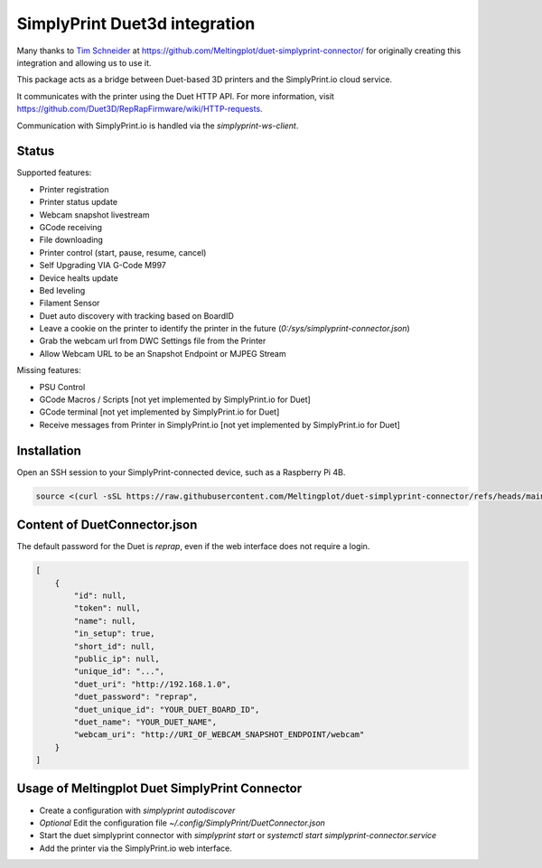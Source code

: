 SimplyPrint Duet3d integration
================================================

Many thanks to `Tim Schneider <https://github.com/timschneider>`_  at https://github.com/Meltingplot/duet-simplyprint-connector/ for originally creating this integration and allowing us to use it.

This package acts as a bridge between Duet-based 3D printers and the SimplyPrint.io cloud service.

It communicates with the printer using the Duet HTTP API.
For more information, visit https://github.com/Duet3D/RepRapFirmware/wiki/HTTP-requests.

Communication with SimplyPrint.io is handled via the `simplyprint-ws-client`.

------------
Status
------------

Supported features:

- Printer registration
- Printer status update
- Webcam snapshot livestream
- GCode receiving
- File downloading
- Printer control (start, pause, resume, cancel)
- Self Upgrading VIA G-Code M997
- Device healts update
- Bed leveling
- Filament Sensor
- Duet auto discovery with tracking based on BoardID
- Leave a cookie on the printer to identify the printer in the future (`0:/sys/simplyprint-connector.json`)
- Grab the webcam url from DWC Settings file from the Printer
- Allow Webcam URL to be an Snapshot Endpoint or MJPEG Stream

Missing features:

- PSU Control
- GCode Macros / Scripts [not yet implemented by SimplyPrint.io for Duet]
- GCode terminal [not yet implemented by SimplyPrint.io for Duet]
- Receive messages from Printer in SimplyPrint.io [not yet implemented by SimplyPrint.io for Duet]


------------
Installation
------------
Open an SSH session to your SimplyPrint-connected device, such as a Raspberry Pi 4B.

.. code-block:: sh

    source <(curl -sSL https://raw.githubusercontent.com/Meltingplot/duet-simplyprint-connector/refs/heads/main/install.sh)


-----------------------------
Content of DuetConnector.json
-----------------------------

The default password for the Duet is `reprap`, even if the web interface does not require a login.

.. code-block:: json

    [
        {
            "id": null,
            "token": null,
            "name": null,
            "in_setup": true,
            "short_id": null,
            "public_ip": null,
            "unique_id": "...",
            "duet_uri": "http://192.168.1.0",
            "duet_password": "reprap",
            "duet_unique_id": "YOUR_DUET_BOARD_ID",
            "duet_name": "YOUR_DUET_NAME",
            "webcam_uri": "http://URI_OF_WEBCAM_SNAPSHOT_ENDPOINT/webcam"
        }
    ]


-----------------------------------------------
Usage of Meltingplot Duet SimplyPrint Connector
-----------------------------------------------

- Create a configuration with `simplyprint autodiscover`
- *Optional* Edit the configuration file `~/.config/SimplyPrint/DuetConnector.json`
- Start the duet simplyprint connector with `simplyprint start` or `systemctl start simplyprint-connector.service`
- Add the printer via the SimplyPrint.io web interface.
